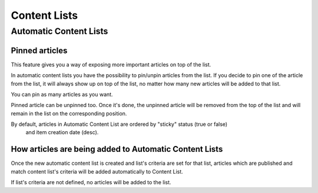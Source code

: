 Content Lists
=============

Automatic Content Lists
~~~~~~~~~~~~~~~~~~~~~~~

Pinned articles
---------------

This feature gives you a way of exposing more important articles on top of the list.

In automatic content lists you have the possibility to pin/unpin articles from the list. If you decide to pin one of the article from the list, it will always show up on top of the list, no matter how many new articles will be added to that list.

You can pin as many articles as you want.

Pinned article can be unpinned too. Once it's done, the unpinned article will be removed from the top of the list and will remain in the list on the corresponding position.

By default, articles in Automatic Content List are ordered by "sticky" status (true or false)
 and item creation date (desc).

How articles are being added to Automatic Content Lists
-------------------------------------------------------

Once the new automatic content list is created and list's criteria are set for that list,
articles which are published and match content list's criteria will be added automatically
to Content List.

If list's criteria are not defined, no articles will be added to the list.
